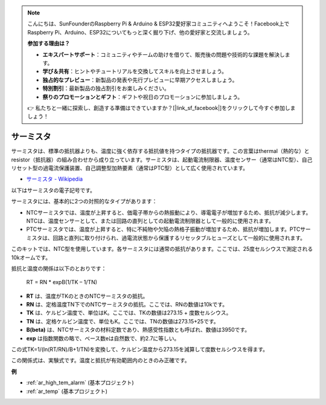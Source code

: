 .. note::

    こんにちは、SunFounderのRaspberry Pi & Arduino & ESP32愛好家コミュニティへようこそ！Facebook上でRaspberry Pi、Arduino、ESP32についてもっと深く掘り下げ、他の愛好家と交流しましょう。

    **参加する理由は？**

    - **エキスパートサポート**：コミュニティやチームの助けを借りて、販売後の問題や技術的な課題を解決します。
    - **学び＆共有**：ヒントやチュートリアルを交換してスキルを向上させましょう。
    - **独占的なプレビュー**：新製品の発表や先行プレビューに早期アクセスしましょう。
    - **特別割引**：最新製品の独占割引をお楽しみください。
    - **祭りのプロモーションとギフト**：ギフトや祝日のプロモーションに参加しましょう。

    👉 私たちと一緒に探索し、創造する準備はできていますか？[|link_sf_facebook|]をクリックして今すぐ参加しましょう！

.. _cpn_thermistor:

サーミスタ
===============

.. image:: img/thermistor.png
    :width: 150
    :align: center

サーミスタは、標準の抵抗器よりも、温度に強く依存する抵抗値を持つタイプの抵抗器です。この言葉はthermal（熱的な）とresistor（抵抗器）の組み合わせから成り立っています。サーミスタは、起動電流制限器、温度センサー（通常はNTC型）、自己リセット型の過電流保護装置、自己調整型加熱要素（通常はPTC型）として広く使用されています。

* `サーミスタ - Wikipedia <https://en.wikipedia.org/wiki/Thermistor>`_

以下はサーミスタの電子記号です。

.. image:: img/thermistor_symbol.png
    :width: 300
    :align: center

サーミスタには、基本的に2つの対照的なタイプがあります：

* NTCサーミスタでは、温度が上昇すると、価電子帯からの熱振動により、導電電子が増加するため、抵抗が減少します。NTCは、温度センサーとして、または回路の直列としての起動電流制限器として一般的に使用されます。
* PTCサーミスタでは、温度が上昇すると、特に不純物や欠陥の熱格子振動が増加するため、抵抗が増加します。PTCサーミスタは、回路と直列に取り付けられ、過電流状態から保護するリセッタブルヒューズとして一般的に使用されます。

このキットでは、NTC型を使用しています。各サーミスタには通常の抵抗があります。ここでは、25度セルシウスで測定される10kオームです。

抵抗と温度の関係は以下のとおりです：

    RT = RN * expB(1/TK – 1/TN)   

* **RT** は、温度がTKのときのNTCサーミスタの抵抗。
* **RN** は、定格温度TN下でのNTCサーミスタの抵抗。ここでは、RNの数値は10kです。
* **TK** は、ケルビン温度で、単位はK。ここでは、TKの数値は273.15 + 度数セルシウス。
* **TN** は、定格ケルビン温度で、単位もK。ここでは、TNの数値は273.15+25です。
* **B(beta)** は、NTCサーミスタの材料定数であり、熱感受性指数とも呼ばれ、数値は3950です。
* **exp** は指数関数の略で、ベース数eは自然数で、約2.7に等しい。

この式TK=1/(ln(RT/RN)/B+1/TN)を変換して、ケルビン温度から273.15を減算して度数セルシウスを得ます。

この関係式は、実験式です。温度と抵抗が有効範囲内のときのみ正確です。

**例**

* :ref:`ar_high_tem_alarm` (基本プロジェクト)
* :ref:`ar_temp` (基本プロジェクト)

.. * :ref:`sh_low_temperature` (Scratchプロジェクト)

